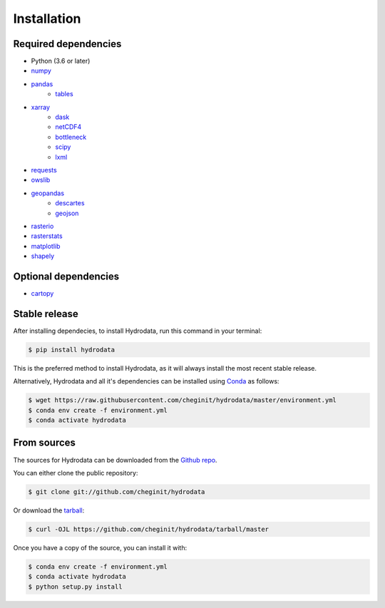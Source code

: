 .. highlight:: shell

============
Installation
============

Required dependencies
---------------------

- Python (3.6 or later)
- `numpy <http://www.numpy.org/>`_
- `pandas <http://pandas.pydata.org/>`__
    - `tables <https://www.pytables.org/usersguide/tutorials.html>`_
- `xarray <https://xarray.pydata.org/en/stable/>`_
    - `dask <https://dask.org/>`_
    - `netCDF4 <https://unidata.github.io/netcdf4-python/netCDF4/index.html>`_
    - `bottleneck <https://pypi.org/project/Bottleneck/>`_
    - `scipy <https://www.scipy.org/>`_
    - `lxml <https://lxml.de/>`_
- `requests <https://requests.readthedocs.io/en/master/>`_
- `owslib <https://geopython.github.io/OWSLib/>`_
- `geopandas <https://geopandas.org/>`_
    - `descartes <https://pypi.org/project/descartes/>`_
    - `geojson <https://pypi.org/project/geojson/>`_
- `rasterio <https://github.com/mapbox/rasterio>`_
- `rasterstats <https://pythonhosted.org/rasterstats/>`_
- `matplotlib <http://matplotlib.org/>`_
- `shapely <https://shapely.readthedocs.io/en/latest/>`_

Optional dependencies
---------------------

- `cartopy <http://scitools.org.uk/cartopy/>`_


Stable release
--------------

After installing dependecies, to install Hydrodata, run this command in your terminal:

.. code-block:: console

    $ pip install hydrodata

This is the preferred method to install Hydrodata, as it will always install the most recent stable release.

Alternatively, Hydrodata and all it's dependencies can be installed using `Conda <https://conda.io/en/latest/>`_ as follows:

.. code-block:: console

    $ wget https://raw.githubusercontent.com/cheginit/hydrodata/master/environment.yml
    $ conda env create -f environment.yml
    $ conda activate hydrodata

From sources
------------

The sources for Hydrodata can be downloaded from the `Github repo`_.

You can either clone the public repository:

.. code-block:: console

    $ git clone git://github.com/cheginit/hydrodata

Or download the `tarball`_:

.. code-block:: console

    $ curl -OJL https://github.com/cheginit/hydrodata/tarball/master

Once you have a copy of the source, you can install it with:

.. code-block:: console

    $ conda env create -f environment.yml
    $ conda activate hydrodata
    $ python setup.py install


.. _Github repo: https://github.com/cheginit/hydrodata
.. _tarball: https://github.com/cheginit/hydrodata/tarball/master
